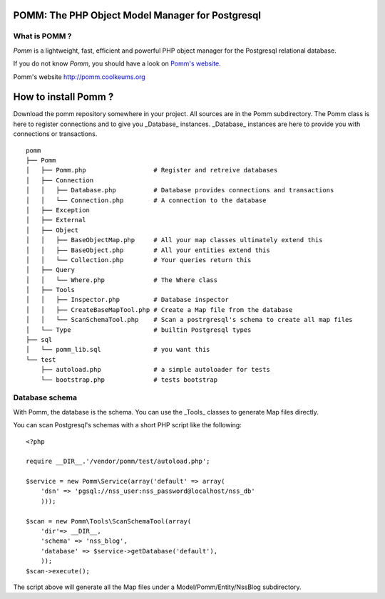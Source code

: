 =================================================
POMM: The PHP Object Model Manager for Postgresql
=================================================

What is POMM ?
**************
*Pomm* is a lightweight, fast, efficient and powerful PHP object manager for the Postgresql relational database.

If you do not know *Pomm*, you should have a look on `Pomm's website`_.

_`Pomm's website` http://pomm.coolkeums.org

=====================
How to install Pomm ?
=====================

Download the pomm repository somewhere in your project. All sources are in the Pomm subdirectory. The Pomm class is here to register connections and to give you _Database_ instances. _Database_ instances are here to provide you with connections or transactions. 

::

  pomm
  ├── Pomm
  │   ├── Pomm.php                  # Register and retreive databases
  │   ├── Connection
  │   │   ├── Database.php          # Database provides connections and transactions
  │   │   └── Connection.php        # A connection to the database
  │   ├── Exception
  │   ├── External
  │   ├── Object
  │   │   ├── BaseObjectMap.php     # All your map classes ultimately extend this
  │   │   ├── BaseObject.php        # All your entities extend this
  │   │   └── Collection.php        # Your queries return this
  │   ├── Query
  │   │   └── Where.php             # The Where class
  │   ├── Tools
  │   │   ├── Inspector.php         # Database inspector
  │   │   ├── CreateBaseMapTool.php # Create a Map file from the database
  │   │   └── ScanSchemaTool.php    # Scan a postrgresql's schema to create all map files
  │   └── Type                      # builtin Postgresql types
  ├── sql
  │   └── pomm_lib.sql              # you want this
  └── test
      ├── autoload.php              # a simple autoloader for tests
      └── bootstrap.php             # tests bootstrap

Database schema
***************

With Pomm, the database is the schema. You can use the _Tools_ classes to generate Map files directly. 

You can scan Postgresql's schemas with a short PHP script like the following:

::

    <?php

    require __DIR__.'/vendor/pomm/test/autoload.php';

    $service = new Pomm\Service(array('default' => array(
        'dsn' => 'pgsql://nss_user:nss_password@localhost/nss_db'
        )));

    $scan = new Pomm\Tools\ScanSchemaTool(array(
        'dir'=> __DIR__,
        'schema' => 'nss_blog',
        'database' => $service->getDatabase('default'),
        ));
    $scan->execute();


The script above will generate all the Map files under a Model/Pomm/Entity/NssBlog subdirectory. 

